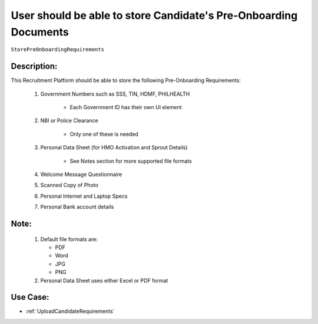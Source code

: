 .. _StorePreOnboardingRequirements:

User should be able to store Candidate's Pre-Onboarding Documents
=================================================================================================================================

``StorePreOnboardingRequirements``

Description:
~~~~~~~~~~~~~~~~~~~~~~~~~~~~~~~~~~~~~~~~~~~~~~~~~~~~~~~~~~~~~~~~~~~~~~~~~~~~~~~~~~~~~~~~~~~~~~~~~~~~~~~~~~~~~~~~~~~~~~~~~~~~~~~~~

This Recruitment Platform should be able to store the following Pre-Onboarding Requirements:

    1. Government Numbers such as SSS, TIN, HDMF, PHILHEALTH

        - Each Government ID has their own UI element

    2. NBI or Police Clearance

        - Only one of these is needed

    3. Personal Data Sheet (for HMO Activation and Sprout Details)
   
        - See Notes section for more supported file formats

    4. Welcome Message Questionnaire
    5. Scanned Copy of Photo
    6. Personal Internet and Laptop Specs
    7. Personal Bank account details

Note:
~~~~~~~~~~~~~~~~~~~~~~~~~~~~~~~~~~~~~~~~~~~~~~~~~~~~~~~~~~~~~~~~~~~~~~~~~~~~~~~~~~~~~~~~~~~~~~~~~~~~~~~~~~~~~~~~~~~~~~~~~~~~~~~~~

    1. Default file formats are:
       
       - PDF
       - Word
       - JPG
       - PNG
    
    2. Personal Data Sheet uses either Excel or PDF format 

Use Case:
~~~~~~~~~~~~~~~~~~~~~~~~~~~~~~~~~~~~~~~~~~~~~~~~~~~~~~~~~~~~~~~~~~~~~~~~~~~~~~~~~~~~~~~~~~~~~~~~~~~~~~~~~~~~~~~~~~~~~~~~~~~~~~~~~

- :ref:`UploadCandidateRequirements`

.. TODO:
    Need to download the files?
